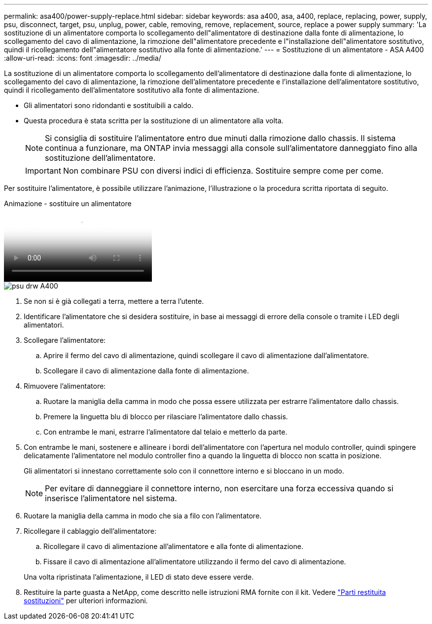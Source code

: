 ---
permalink: asa400/power-supply-replace.html 
sidebar: sidebar 
keywords: asa a400, asa, a400, replace, replacing, power, supply, psu, disconnect, target, psu, unplug, power, cable, removing, remove, replacement, source, replace a power supply 
summary: 'La sostituzione di un alimentatore comporta lo scollegamento dell"alimentatore di destinazione dalla fonte di alimentazione, lo scollegamento del cavo di alimentazione, la rimozione dell"alimentatore precedente e l"installazione dell"alimentatore sostitutivo, quindi il ricollegamento dell"alimentatore sostitutivo alla fonte di alimentazione.' 
---
= Sostituzione di un alimentatore - ASA A400
:allow-uri-read: 
:icons: font
:imagesdir: ../media/


[role="lead"]
La sostituzione di un alimentatore comporta lo scollegamento dell'alimentatore di destinazione dalla fonte di alimentazione, lo scollegamento del cavo di alimentazione, la rimozione dell'alimentatore precedente e l'installazione dell'alimentatore sostitutivo, quindi il ricollegamento dell'alimentatore sostitutivo alla fonte di alimentazione.

* Gli alimentatori sono ridondanti e sostituibili a caldo.
* Questa procedura è stata scritta per la sostituzione di un alimentatore alla volta.
+

NOTE: Si consiglia di sostituire l'alimentatore entro due minuti dalla rimozione dallo chassis. Il sistema continua a funzionare, ma ONTAP invia messaggi alla console sull'alimentatore danneggiato fino alla sostituzione dell'alimentatore.

+

IMPORTANT: Non combinare PSU con diversi indici di efficienza. Sostituire sempre come per come.



Per sostituire l'alimentatore, è possibile utilizzare l'animazione, l'illustrazione o la procedura scritta riportata di seguito.

.Animazione - sostituire un alimentatore
video::60567649-288a-48b7-bc90-aae100199959[panopto]
image::../media/drw_A400_psu.png[psu drw A400]

. Se non si è già collegati a terra, mettere a terra l'utente.
. Identificare l'alimentatore che si desidera sostituire, in base ai messaggi di errore della console o tramite i LED degli alimentatori.
. Scollegare l'alimentatore:
+
.. Aprire il fermo del cavo di alimentazione, quindi scollegare il cavo di alimentazione dall'alimentatore.
.. Scollegare il cavo di alimentazione dalla fonte di alimentazione.


. Rimuovere l'alimentatore:
+
.. Ruotare la maniglia della camma in modo che possa essere utilizzata per estrarre l'alimentatore dallo chassis.
.. Premere la linguetta blu di blocco per rilasciare l'alimentatore dallo chassis.
.. Con entrambe le mani, estrarre l'alimentatore dal telaio e metterlo da parte.


. Con entrambe le mani, sostenere e allineare i bordi dell'alimentatore con l'apertura nel modulo controller, quindi spingere delicatamente l'alimentatore nel modulo controller fino a quando la linguetta di blocco non scatta in posizione.
+
Gli alimentatori si innestano correttamente solo con il connettore interno e si bloccano in un modo.

+

NOTE: Per evitare di danneggiare il connettore interno, non esercitare una forza eccessiva quando si inserisce l'alimentatore nel sistema.

. Ruotare la maniglia della camma in modo che sia a filo con l'alimentatore.
. Ricollegare il cablaggio dell'alimentatore:
+
.. Ricollegare il cavo di alimentazione all'alimentatore e alla fonte di alimentazione.
.. Fissare il cavo di alimentazione all'alimentatore utilizzando il fermo del cavo di alimentazione.


+
Una volta ripristinata l'alimentazione, il LED di stato deve essere verde.

. Restituire la parte guasta a NetApp, come descritto nelle istruzioni RMA fornite con il kit. Vedere https://mysupport.netapp.com/site/info/rma["Parti restituita  sostituzioni"^] per ulteriori informazioni.

